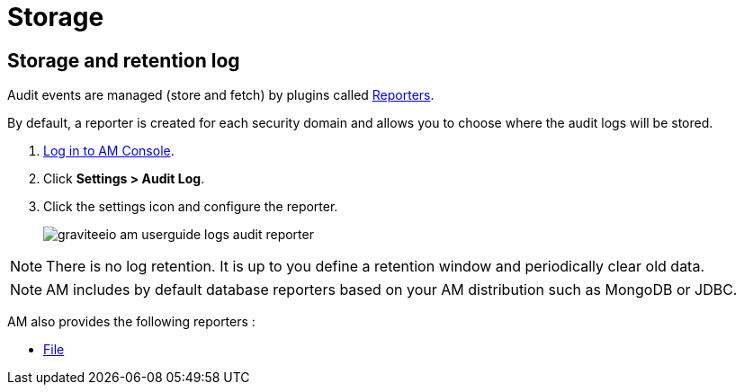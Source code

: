 = Storage
:page-sidebar: am_3_x_sidebar
:page-permalink: am/current/am_userguide_audit_log_storage.html
:page-folder: am/user-guide
:page-layout: am

== Storage and retention log

Audit events are managed (store and fetch) by plugins called link:/apim_overview_plugins.html#gravitee-plugins-reporters[Reporters^].

By default, a reporter is created for each security domain and allows you to choose where the audit logs will be stored.

. link:/am/current/am_userguide_authentication.html[Log in to AM Console^].
. Click *Settings > Audit Log*.
. Click the settings icon and configure the reporter.
+
image::am/current/graviteeio-am-userguide-logs-audit-reporter.png[]

NOTE: There is no log retention. It is up to you define a retention window and periodically clear old data.

NOTE: AM includes by default database reporters based on your AM distribution such as MongoDB or JDBC.

AM also provides the following reporters :

- link:/am/current/am_userguide_audit_log_file.html[File^]
